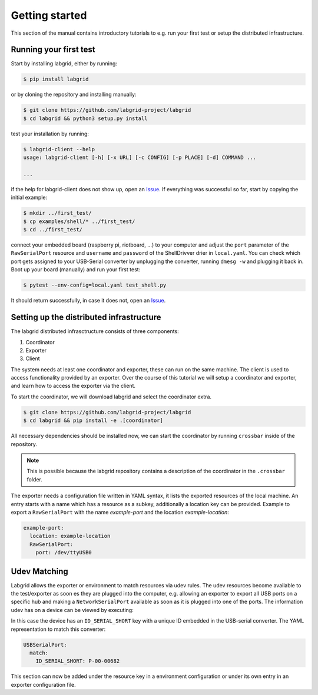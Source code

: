 =================
 Getting started
=================

This section of the manual contains introductory tutorials to e.g. run your
first test or setup the distributed infrastructure.

Running your first test
=======================

Start by installing labgrid, either by running:

.. code-block:: bash

    $ pip install labgrid

or by cloning the repository and installing manually:

.. code-block:: bash

    $ git clone https://github.com/labgrid-project/labgrid
    $ cd labgrid && python3 setup.py install


test your installation by running:

.. code-block:: bash

    $ labgrid-client --help
    usage: labgrid-client [-h] [-x URL] [-c CONFIG] [-p PLACE] [-d] COMMAND ...

    ...

if the help for labgrid-client does not show up, open an `Issue
<https://github.com/labgrid-project/labgrid/issues>`_. If everything was
successful so far, start by copying the initial example:

.. code-block:: bash

    $ mkdir ../first_test/
    $ cp examples/shell/* ../first_test/ 
    $ cd ../first_test/

connect your embedded board (raspberry pi, riotboard, …) to your computer and
adjust the ``port`` parameter of the ``RawSerialPort`` resource and ``username``
and ``password`` of the ShellDrivver drier in ``local.yaml``. You can check
which port gets assigned to your USB-Serial converter by unplugging the
converter, running ``dmesg -w`` and plugging it back in. Boot up your board
(manually) and run your first test:

.. code-block:: bash

    $ pytest --env-config=local.yaml test_shell.py

It should return successfully, in case it does not, open an `Issue
<https://github.com/labgrid-project/labgrid/issues>`_.

Setting up the distributed infrastructure
=========================================

The labgrid distributed infrasctructure consists of three components:

#. Coordinator
#. Exporter
#. Client

The system needs at least one coordinator and exporter, these can run on the
same machine. The client is used to access functionality provided by an
exporter. Over the course of this tutorial we will setup a coordinator and
exporter, and learn how to access the exporter via the client.

To start the coordinator, we will download labgrid and select the coordinator
extra.

.. code-block:: bash

    $ git clone https://github.com/labgrid-project/labgrid
    $ cd labgrid && pip install -e .[coordinator]


All necessary dependencies should be installed now, we can start the coordinator
by running ``crossbar`` inside of the repository.

.. note::  This is possible because the labgrid repository contains a
           description of the coordinator in the ``.crossbar`` folder.

The exporter needs a configuration file written in YAML syntax, it lists the
exported resources of the local machine. An entry starts with a name which has a
resource as a subkey, additionally a location key can be provided. Example to
export a ``RawSerialPort`` with the name `example-port` and the location
`example-location`:


.. code-block:: yaml

   example-port:
     location: example-location
     RawSerialPort:
       port: /dev/ttyUSB0


Udev Matching
=============

Labgrid allows the exporter or environment to match resources via udev rules.
The udev resources become available to the test/exporter as soon es they are
plugged into the computer, e.g. allowing an exporter to export all USB ports on
a specific hub and making a ``NetworkSerialPort`` available as soon as it is
plugged into one of the ports. The information udev has on a device can be
viewed by executing:

.. code-block:: bash
   :emphasize-lines: 9

    $ udevadm info /dev/ttyUSB0
    ...
    E: ID_MODEL_FROM_DATABASE=CP210x UART Bridge / myAVR mySmartUSB light
    E: ID_MODEL_ID=ea60
    E: ID_PATH=pci-0000:00:14.0-usb-0:5:1.0
    E: ID_PATH_TAG=pci-0000_00_14_0-usb-0_5_1_0
    E: ID_REVISION=0100
    E: ID_SERIAL=Silicon_Labs_CP2102_USB_to_UART_Bridge_Controller_P-00-00682
    E: ID_SERIAL_SHORT=P-00-00682
    E: ID_TYPE=generic
    ...

In this case the device has an ``ID_SERIAL_SHORT`` key with a unique ID embedded
in the USB-serial converter. The YAML representation to match this converter:


.. code-block:: yaml

   USBSerialPort:
     match:
       ID_SERIAL_SHORT: P-00-00682

This section can now be added under the resource key in a environment
configuration or under its own entry in an exporter configuration file.
